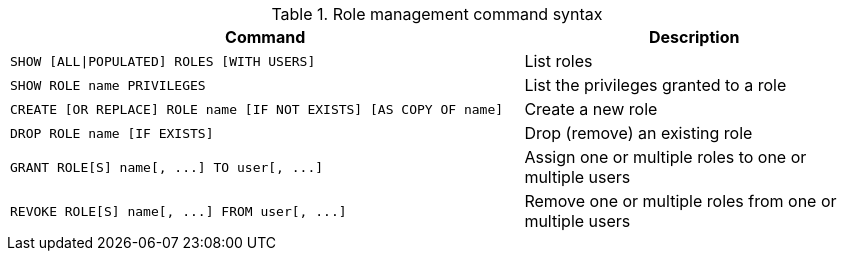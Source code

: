 .Role management command syntax
[options="header", width="100%", cols="3a,2"]
|===
| Command | Description

| [source, cypher, role=noplay]
SHOW [ALL\|POPULATED] ROLES [WITH USERS]
| List roles

| [source, cypher, role=noplay]
SHOW ROLE name PRIVILEGES
| List the privileges granted to a role

| [source, cypher, role=noplay]
CREATE [OR REPLACE] ROLE name [IF NOT EXISTS] [AS COPY OF name]
| Create a new role

|[source, cypher, role=noplay]
DROP ROLE name [IF EXISTS]
| Drop (remove) an existing role

| [source, cypher, role=noplay]
GRANT ROLE[S] name[, ...] TO user[, ...]
| Assign one or multiple roles to one or multiple users

| [source, cypher, role=noplay]
REVOKE ROLE[S] name[, ...] FROM user[, ...]
| Remove one or multiple roles from one or multiple users
|===
